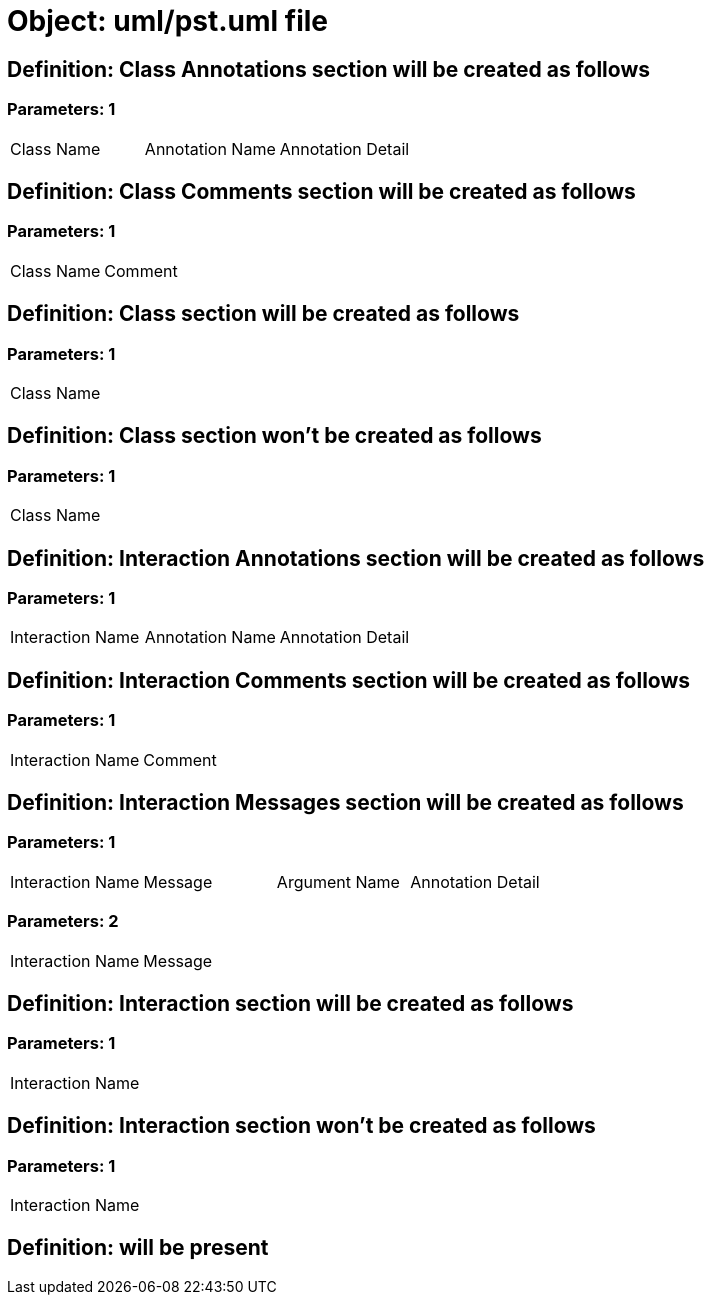 = Object: uml/pst.uml file

== Definition: Class Annotations section will be created as follows

=== Parameters: 1

|===
| Class Name | Annotation Name | Annotation Detail
|===

== Definition: Class Comments section will be created as follows

=== Parameters: 1

|===
| Class Name | Comment
|===

== Definition: Class section will be created as follows

=== Parameters: 1

|===
| Class Name
|===

== Definition: Class section won't be created as follows

=== Parameters: 1

|===
| Class Name
|===

== Definition: Interaction Annotations section will be created as follows

=== Parameters: 1

|===
| Interaction Name | Annotation Name | Annotation Detail
|===

== Definition: Interaction Comments section will be created as follows

=== Parameters: 1

|===
| Interaction Name | Comment
|===

== Definition: Interaction Messages section will be created as follows

=== Parameters: 1

|===
| Interaction Name | Message | Argument Name | Annotation Detail
|===

=== Parameters: 2

|===
| Interaction Name | Message
|===

== Definition: Interaction section will be created as follows

=== Parameters: 1

|===
| Interaction Name
|===

== Definition: Interaction section won't be created as follows

=== Parameters: 1

|===
| Interaction Name
|===

== Definition: will be present

